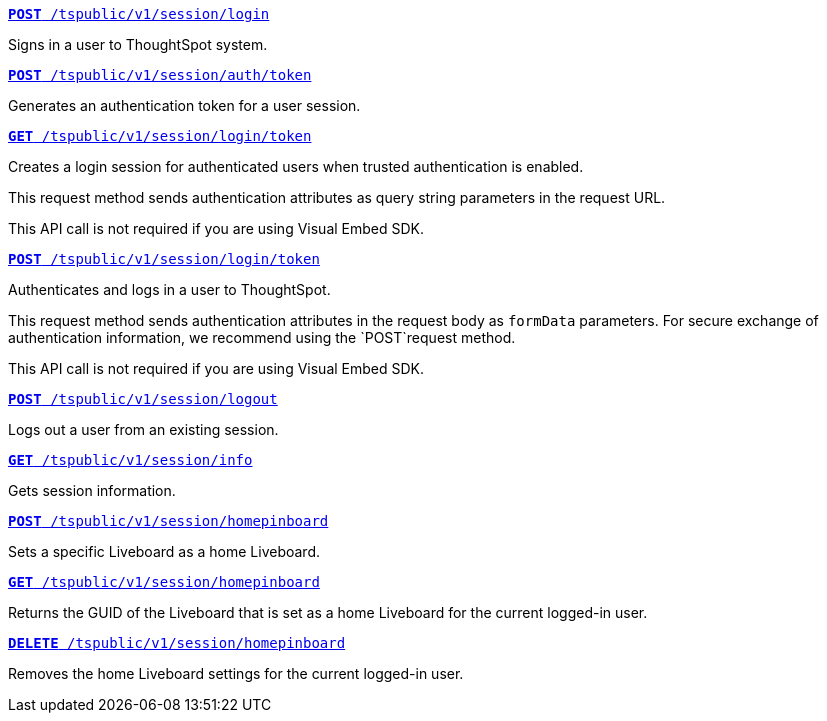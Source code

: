 
--
`xref:session-api.adoc#session-login[*POST* /tspublic/v1/session/login]`

+++<p class="divider">Signs in a user to ThoughtSpot system. </p>+++

`xref:session-api.adoc#session-authToken[*POST* /tspublic/v1/session/auth/token]`  

+++<p class="divider">Generates an authentication token for a user session. </p>+++

`xref:session-api.adoc#session-loginToken[*GET* /tspublic/v1/session/login/token]` 

Creates a login session for authenticated users when trusted authentication is enabled.

This request method sends authentication attributes as query string parameters in the request URL.

+++<p class="divider"><emphasis>This API call is not required if you are using Visual Embed SDK</emphasis>. </p>+++

`xref:session-api.adoc#session-loginToken[*POST* /tspublic/v1/session/login/token]` 

Authenticates and logs in a user to ThoughtSpot. 

This request method sends authentication attributes in the request body as `formData` parameters. For secure exchange of authentication information, we recommend using the `POST`request method.

+++<p class="divider"><emphasis>This API call is not required if you are using Visual Embed SDK</emphasis>.</p>+++

`xref:session-api.adoc#session-logout[*POST* /tspublic/v1/session/logout]`

+++<p class="divider">Logs out a user from an existing session. </p>+++

`xref:session-api.adoc#session-info[*GET* /tspublic/v1/session/info]` 

+++<p class="divider">Gets session information.</p>+++

`xref:session-api.adoc#set-home-liveboard[**POST** /tspublic/v1/session/homepinboard]`

+++<p class="divider">Sets a specific Liveboard as a home Liveboard.</p>+++

`xref:session-api.adoc#get-home-liveboard[**GET** /tspublic/v1/session/homepinboard]`

+++<p class="divider">Returns the GUID of the Liveboard that is set as a home Liveboard for the current logged-in user.</p>+++

`xref:session-api.adoc#del-home-liveboard[**DELETE** /tspublic/v1/session/homepinboard]`

+++<p class="divider">Removes the home Liveboard settings for the current logged-in user.</p>+++
--
